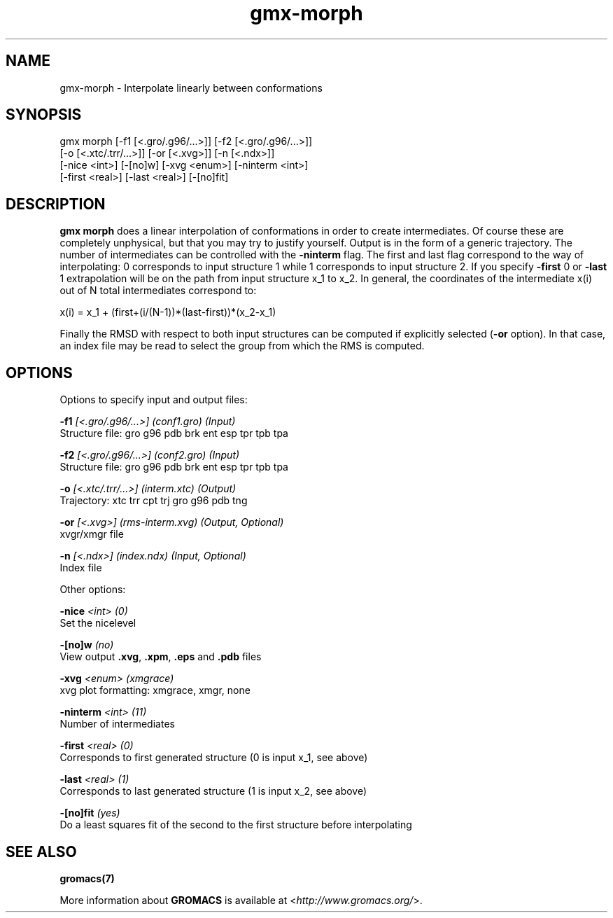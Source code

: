.TH gmx-morph 1 "" "VERSION 5.0.4" "GROMACS Manual"
.SH NAME
gmx-morph - Interpolate linearly between conformations

.SH SYNOPSIS
gmx morph [-f1 [<.gro/.g96/...>]] [-f2 [<.gro/.g96/...>]]
          [-o [<.xtc/.trr/...>]] [-or [<.xvg>]] [-n [<.ndx>]]
          [-nice <int>] [-[no]w] [-xvg <enum>] [-ninterm <int>]
          [-first <real>] [-last <real>] [-[no]fit]

.SH DESCRIPTION
\fBgmx morph\fR does a linear interpolation of conformations in order to create intermediates. Of course these are completely unphysical, but that you may try to justify yourself. Output is in the form of a generic trajectory. The number of intermediates can be controlled with the \fB\-ninterm\fR flag. The first and last flag correspond to the way of interpolating: 0 corresponds to input structure 1 while 1 corresponds to input structure 2. If you specify \fB\-first\fR  0 or \fB\-last\fR  1 extrapolation will be on the path from input structure x_1 to x_2. In general, the coordinates of the intermediate x(i) out of N total intermediates correspond to:

x(i) = x_1 + (first+(i/(N\-1))*(last\-first))*(x_2\-x_1)

Finally the RMSD with respect to both input structures can be computed if explicitly selected (\fB\-or\fR option). In that case, an index file may be read to select the group from which the RMS is computed.

.SH OPTIONS
Options to specify input and output files:

.BI "\-f1" " [<.gro/.g96/...>] (conf1.gro) (Input)"
    Structure file: gro g96 pdb brk ent esp tpr tpb tpa

.BI "\-f2" " [<.gro/.g96/...>] (conf2.gro) (Input)"
    Structure file: gro g96 pdb brk ent esp tpr tpb tpa

.BI "\-o" " [<.xtc/.trr/...>] (interm.xtc) (Output)"
    Trajectory: xtc trr cpt trj gro g96 pdb tng

.BI "\-or" " [<.xvg>] (rms-interm.xvg) (Output, Optional)"
    xvgr/xmgr file

.BI "\-n" " [<.ndx>] (index.ndx) (Input, Optional)"
    Index file


Other options:

.BI "\-nice" " <int> (0)"
    Set the nicelevel

.BI "\-[no]w" "  (no)"
    View output \fB.xvg\fR, \fB.xpm\fR, \fB.eps\fR and \fB.pdb\fR files

.BI "\-xvg" " <enum> (xmgrace)"
    xvg plot formatting: xmgrace, xmgr, none

.BI "\-ninterm" " <int> (11)"
    Number of intermediates

.BI "\-first" " <real> (0)"
    Corresponds to first generated structure (0 is input x_1, see above)

.BI "\-last" " <real> (1)"
    Corresponds to last generated structure (1 is input x_2, see above)

.BI "\-[no]fit" "  (yes)"
    Do a least squares fit of the second to the first structure before interpolating


.SH SEE ALSO
.BR gromacs(7)

More information about \fBGROMACS\fR is available at <\fIhttp://www.gromacs.org/\fR>.
